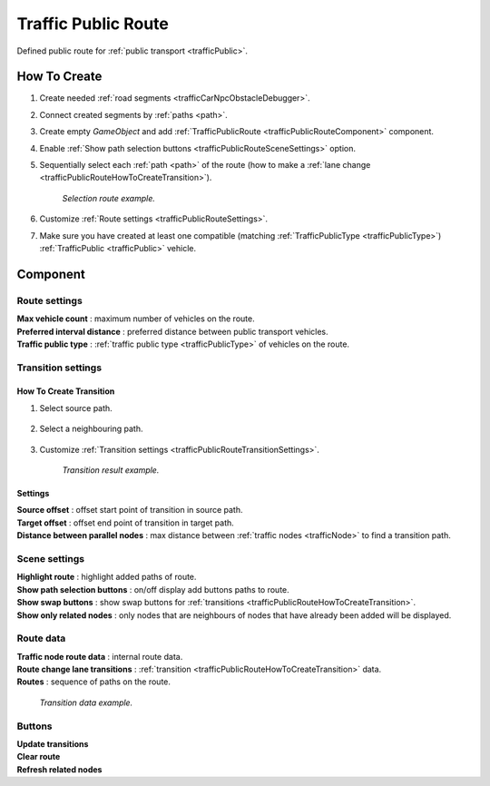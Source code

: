 .. _trafficPublicRoute:

Traffic Public Route
=====

Defined public route for :ref:`public transport <trafficPublic>`.

How To Create
------------

#. Create needed :ref:`road segments <trafficCarNpcObstacleDebugger>`.
#. Connect created segments by :ref:`paths <path>`.
#. Create empty `GameObject` and add :ref:`TrafficPublicRoute <trafficPublicRouteComponent>` component.
#. Enable :ref:`Show path selection buttons <trafficPublicRouteSceneSettings>` option.
#. Sequentially select each :ref:`path <path>` of the route (how to make a :ref:`lane change <trafficPublicRouteHowToCreateTransition>`).

	.. image:: /images/road/PublicRoute/PublicRouteExample2.png
	`Selection route example.`
	
#. Customize :ref:`Route settings <trafficPublicRouteSettings>`.
#. Make sure you have created at least one compatible (matching :ref:`TrafficPublicType <trafficPublicType>`) :ref:`TrafficPublic <trafficPublic>` vehicle.

.. _trafficPublicRouteComponent:

Component
------------

	.. image:: /images/road/PublicRoute/PublicRouteSettings.png
	
.. _trafficPublicRouteSettings:

Route settings
~~~~~~~~~~~~ 

| **Max vehicle count** : maximum number of vehicles on the route.
| **Preferred interval distance** : preferred distance between public transport vehicles.
| **Traffic public type** : :ref:`traffic public type <trafficPublicType>` of vehicles on the route.

Transition settings
~~~~~~~~~~~~ 

.. _trafficPublicRouteHowToCreateTransition:

How To Create Transition
""""""""""""""

#. Select source path.

	.. image:: /images/road/PublicRoute/PublicRouteTransitionExample1.png
	
#. Select a neighbouring path.

	.. image:: /images/road/PublicRoute/PublicRouteTransitionExample2.png
	
#. Customize :ref:`Transition settings <trafficPublicRouteTransitionSettings>`.

	.. image:: /images/road/PublicRoute/PublicRouteTransitionExample4.png
	`Transition result example.`

.. _trafficPublicRouteTransitionSettings:

Settings
""""""""""""""

| **Source offset** : offset start point of transition in source path.
| **Target offset** : offset end point of transition in target path.
| **Distance between parallel nodes** : max distance between :ref:`traffic nodes <trafficNode>` to find a transition path.

.. _trafficPublicRouteSceneSettings:

Scene settings
~~~~~~~~~~~~ 

| **Highlight route** : highlight added paths of route.
| **Show path selection buttons** : on/off display add buttons paths to route.
| **Show swap buttons** : show swap buttons for :ref:`transitions <trafficPublicRouteHowToCreateTransition>`.
| **Show only related nodes** : only nodes that are neighbours of nodes that have already been added will be displayed.

Route data
~~~~~~~~~~~~ 

| **Traffic node route data** : internal route data.
| **Route change lane transitions** : :ref:`transition <trafficPublicRouteHowToCreateTransition>` data.
| **Routes** : sequence of paths on the route.

	.. image:: /images/road/PublicRoute/PublicRouteTransitionExample3.png
	`Transition data example.`

Buttons
~~~~~~~~~~~~ 

| **Update transitions** 
| **Clear route** 
| **Refresh related nodes** 